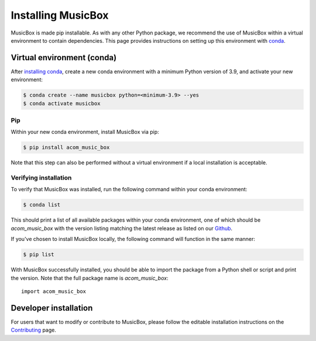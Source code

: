 Installing MusicBox
===================
MusicBox is made pip installable. As with any other Python package, we recommend the use of MusicBox within a virtual environment
to contain dependencies. This page provides instructions on setting up this environment with `conda <https://www.anaconda.com/docs/getting-started/miniconda/main>`_.

Virtual environment (conda)
---------------------------
After `installing conda <https://docs.conda.io/projects/conda/en/stable/user-guide/install/index.html>`_, create a new conda environment
with a minimum Python version of 3.9, and activate your new environment:

.. code-block:: console

    $ conda create --name musicbox python=<minimum-3.9> --yes
    $ conda activate musicbox

Pip
~~~~
Within your new conda environment, install MusicBox via pip:

.. code-block:: console
    
    $ pip install acom_music_box

Note that this step can also be performed without a virtual environment if a local installation is acceptable.

Verifying installation
~~~~~~~~~~~~~~~~~~~~~~
To verify that MusicBox was installed, run the following command within your conda environment:

.. code-block:: console
    
    $ conda list

This should print a list of all available packages within your conda environment, one of which should be `acom_music_box` with
the version listing matching the latest release as listed on our `Github <https://github.com/NCAR/music-box>`_.

If you've chosen to install MusicBox locally, the following command will function in the same manner:

.. code-block:: console
    
    $ pip list

With MusicBox successfully installed, you should be able to import the package from a Python shell or script and print the version. Note that the
full package name is `acom_music_box`::

    import acom_music_box

Developer installation
----------------------
For users that want to modify or contribute to MusicBox, please follow the editable installation instructions
on the `Contributing <https://ncar.github.io/music-box/branch/main/contributing/index.html>`_ page.